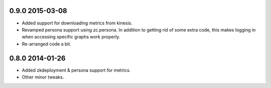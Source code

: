 
0.9.0 2015-03-08
================

- Added support for downloading metrics from kinesis.

- Revamped persona support using zc.persona. In addition to getting
  rid of some extra code, this makes logging in when accessing
  specific graphs work properly.

- Re-arranged code a bit.

0.8.0 2014-01-26
================

- Added zkdeployment & persona support for metrics.

- Other minor tweaks.
